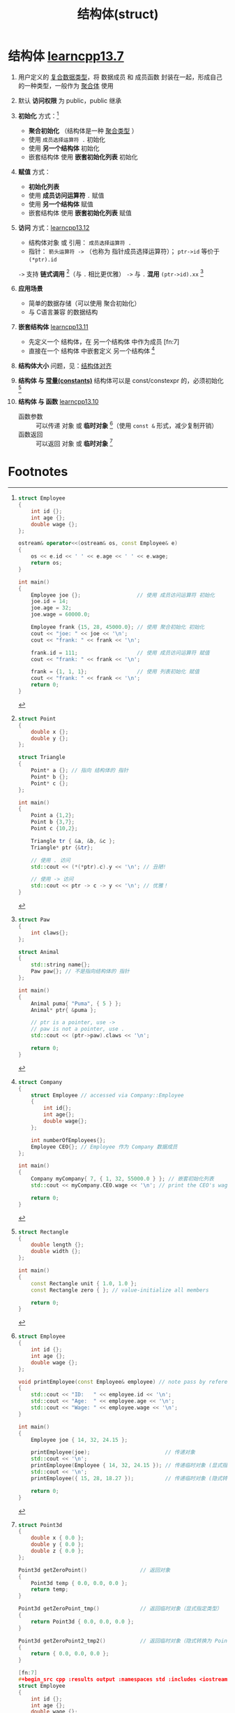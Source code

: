 :PROPERTIES:
:ID:       373eed2b-8eaf-4b48-b42a-23e031290e5d
:END:
#+title: 结构体(struct)
#+filetags: cpp

* 结构体 [[https://www.learncpp.com/cpp-tutorial/introduction-to-structs-members-and-member-selection/][learncpp13.7]]
1. 用户定义的 [[id:99463280-0fa3-491e-82ae-2c3402272509][复合数据类型]]，将 数据成员 和 成员函数 封装在一起，形成自己的一种类型，一般作为 [[id:382ff65a-9dfa-476a-8868-78b7418bcba8][聚合体]] 使用

2. 默认 *访问权限* 为 public，public 继承

3. *初始化* 方式：[fn:1]
   - *聚合初始化* （结构体是一种 [[id:382ff65a-9dfa-476a-8868-78b7418bcba8][聚合类型]] ）
   - 使用 =成员选择运算符 .= 初始化
   - 使用 *另一个结构体* 初始化
   - 嵌套结构体 使用 *嵌套初始化列表* 初始化

4. *赋值* 方式：
   - *初始化列表*
   - 使用 *成员访问运算符* =.= 赋值
   - 使用 *另一个结构体* 赋值
   - 嵌套结构体 使用 *嵌套初始化列表* 赋值

5. *访问* 方式：[[https://www.learncpp.com/cpp-tutorial/member-selection-with-pointers-and-references/][learncpp13.12]]
   - 结构体对象 或 引用： =成员选择运算符 .=
   - 指针： =箭头运算符 ->= （也称为 指针成员选择运算符）； =ptr->id= 等价于 =(*ptr).id=
   =->= 支持 *链式调用* [fn:2]（与 =.= 相比更优雅）
   =->= 与 =.= *混用* =(ptr->id).xx= [fn:3]

6. *应用场景*
   - 简单的数据存储（可以使用 聚合初始化）
   - 与 C语言兼容 的数据结构

7. *嵌套结构体* [[https://www.learncpp.com/cpp-tutorial/struct-miscellany/][learncpp13.11]]
   - 先定义一个 结构体，在 另一个结构体 中作为成员 [fn:7]
   - 直接在一个 结构体 中嵌套定义 另一个结构体 [fn:8]

8. *结构体大小* 问题，见：[[id:2c06fba7-342c-42ba-a063-176b6c3c8a4d][结构体对齐]]

9. *结构体 与 [[id:77c81947-ba5c-4bad-93da-03bb11cee093][常量(constants)]]* 结构体可以是 const/constexpr 的，必须初始化 [fn:4]

10. *结构体 与 函数* [[https://www.learncpp.com/cpp-tutorial/passing-and-returning-structs/][learncpp13.10]]
    - 函数参数 :: 可以传递 对象 或 *临时对象* [fn:5]（使用 =const &= 形式，减少复制开销）
    - 函数返回 :: 可以返回 对象 或 *临时对象* [fn:6]



* Footnotes

[fn:1]
#+begin_src cpp :results output :namespaces std :includes <iostream>
struct Employee
{
    int id {};
    int age {};
    double wage {};
};

ostream& operator<<(ostream& os, const Employee& e)
{
    os << e.id << ' ' << e.age << ' ' << e.wage;
    return os;
}

int main()
{
    Employee joe {};                  // 使用 成员访问运算符 初始化
    joe.id = 14;
    joe.age = 32;
    joe.wage = 60000.0;

    Employee frank {15, 28, 45000.0}; // 使用 聚合初始化 初始化
    cout << "joe: " << joe << '\n';
    cout << "frank: " << frank << '\n';

    frank.id = 111;                   // 使用 成员访问运算符 赋值
    cout << "frank: " << frank << '\n';

    frank = {1, 1, 1};                // 使用 列表初始化 赋值
    cout << "frank: " << frank << '\n';
    return 0;
}
#+end_src

#+RESULTS:
: joe: 14 32 60000
: frank: 15 28 45000
: frank: 111 28 45000
: frank: 1 1 1
: joe: 1 1 1

[fn:2]
#+begin_src cpp :results output :namespaces std :includes <iostream>
struct Point
{
    double x {};
    double y {};
};

struct Triangle
{
    Point* a {}; // 指向 结构体的 指针
    Point* b {};
    Point* c {};
};

int main()
{
    Point a {1,2};
    Point b {3,7};
    Point c {10,2};

    Triangle tr { &a, &b, &c };
    Triangle* ptr {&tr};

    // 使用 . 访问
    std::cout << (*(*ptr).c).y << '\n'; // 丑陋!

    // 使用 -> 访问
    std::cout << ptr -> c -> y << '\n'; // 优雅！
}
#+end_src

[fn:3]
#+begin_src cpp :results output :namespaces std :includes <iostream> <string>
struct Paw
{
    int claws{};
};

struct Animal
{
    std::string name{};
    Paw paw{}; // 不是指向结构体的 指针
};

int main()
{
    Animal puma{ "Puma", { 5 } };
    Animal* ptr{ &puma };

    // ptr is a pointer, use ->
    // paw is not a pointer, use .
    std::cout << (ptr->paw).claws << '\n';

    return 0;
}
#+end_src

[fn:4]
#+begin_src cpp :results output :namespaces std :includes <iostream>
struct Rectangle
{
    double length {};
    double width {};
};

int main()
{
    const Rectangle unit { 1.0, 1.0 };
    const Rectangle zero { }; // value-initialize all members

    return 0;
}
#+end_src

[fn:5]
#+begin_src cpp :results output :namespaces std :includes <iostream>
struct Employee
{
    int id {};
    int age {};
    double wage {};
};

void printEmployee(const Employee& employee) // note pass by reference here
{
    std::cout << "ID:   " << employee.id << '\n';
    std::cout << "Age:  " << employee.age << '\n';
    std::cout << "Wage: " << employee.wage << '\n';
}

int main()
{
    Employee joe { 14, 32, 24.15 };

    printEmployee(joe);                        // 传递对象
    std::cout << '\n';
    printEmployee(Employee { 14, 32, 24.15 }); // 传递临时对象 (显式指定类型) (推荐)
    std::cout << '\n';
    printEmployee({ 15, 28, 18.27 });          // 传递临时对象 (隐式转换为 Employee 类型)

    return 0;
}
#+end_src

#+RESULTS:
#+begin_example
ID:   14
Age:  32
Wage: 24.15

ID:   14
Age:  32
Wage: 24.15

ID:   15
Age:  28
Wage: 18.27
#+end_example

[fn:6]
#+begin_src cpp :results output :namespaces std :includes <iostream>
struct Point3d
{
    double x { 0.0 };
    double y { 0.0 };
    double z { 0.0 };
};

Point3d getZeroPoint()                 // 返回对象
{
    Point3d temp { 0.0, 0.0, 0.0 };
    return temp;
}

Point3d getZeroPoint_tmp()             // 返回临时对象（显式指定类型）
{
    return Point3d { 0.0, 0.0, 0.0 };
}

Point3d getZeroPoint2_tmp2()           // 返回临时对象（隐式转换为 Point3d 类型）
{
    return { 0.0, 0.0, 0.0 };
}

[fn:7]
#+begin_src cpp :results output :namespaces std :includes <iostream>
struct Employee
{
    int id {};
    int age {};
    double wage {};
};

struct Company
{
    int numberOfEmployees {};
    Employee CEO {}; // Employee is a struct within the Company struct
};

int main()
{
    Company myCompany{ 7, { 1, 32, 55000.0 } }; // 嵌套初始化列表
    std::cout << myCompany.CEO.wage << '\n';
    return 0;
}
#+end_src

#+RESULTS:
: 55000

[fn:8]
#+begin_src cpp :results output :namespaces std :includes <iostream>
struct Company
{
    struct Employee // accessed via Company::Employee
    {
        int id{};
        int age{};
        double wage{};
    };

    int numberOfEmployees{};
    Employee CEO{}; // Employee 作为 Company 数据成员
};

int main()
{
    Company myCompany{ 7, { 1, 32, 55000.0 } }; // 嵌套初始化列表
    std::cout << myCompany.CEO.wage << '\n'; // print the CEO's wage

    return 0;
}
#+end_src
